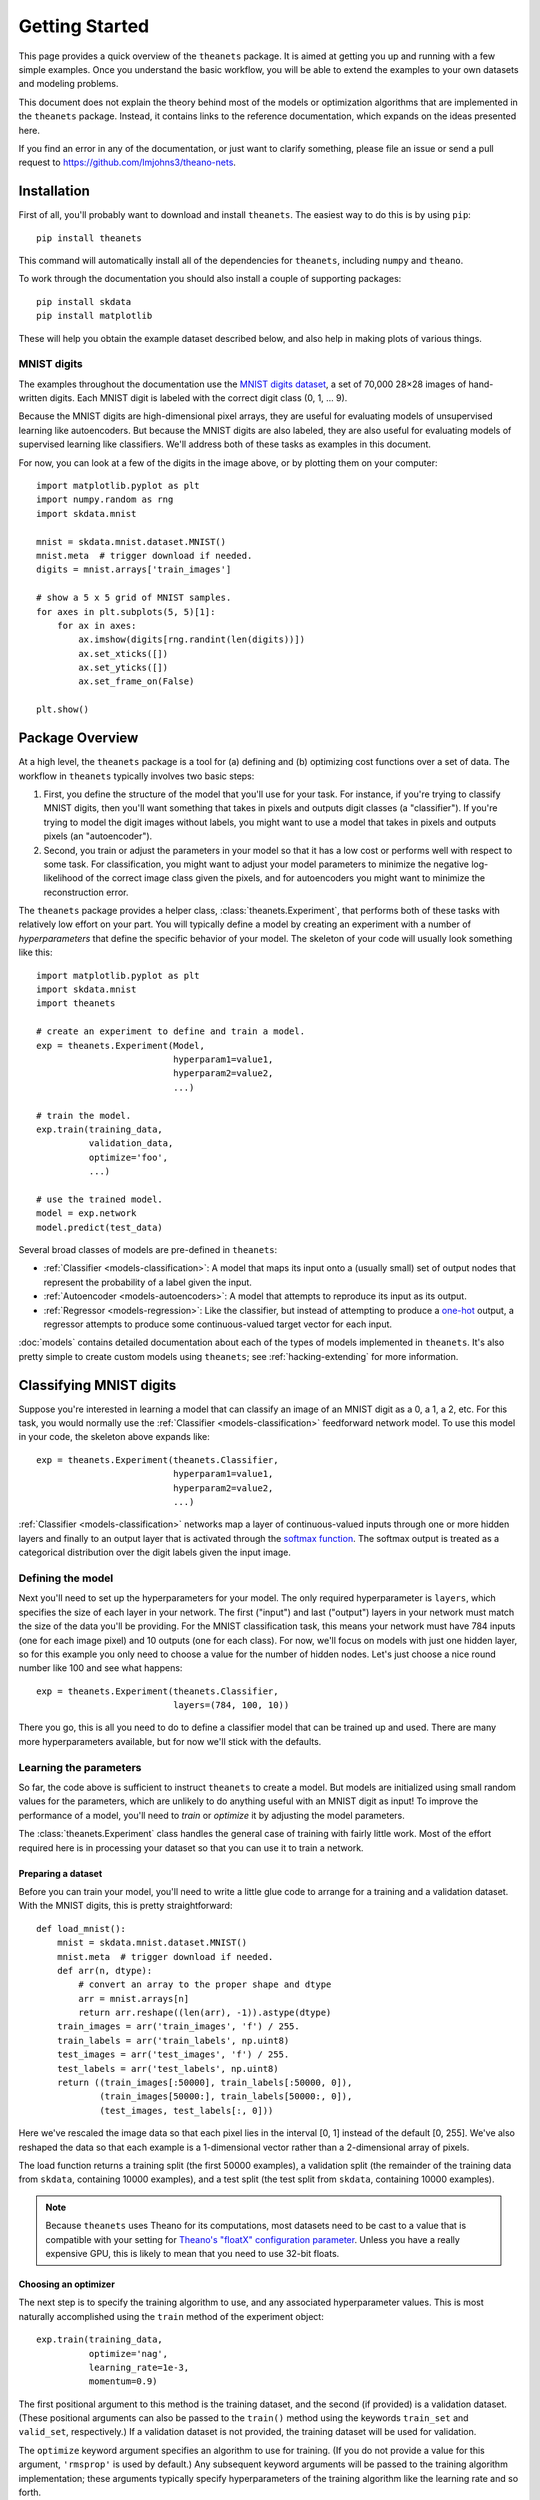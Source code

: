 ===============
Getting Started
===============

This page provides a quick overview of the ``theanets`` package. It is aimed at
getting you up and running with a few simple examples. Once you understand the
basic workflow, you will be able to extend the examples to your own datasets and
modeling problems.

This document does not explain the theory behind most of the models or
optimization algorithms that are implemented in the ``theanets`` package.
Instead, it contains links to the reference documentation, which expands on the
ideas presented here.

If you find an error in any of the documentation, or just want to clarify
something, please file an issue or send a pull request to
https://github.com/lmjohns3/theano-nets.

.. _qs-setup:

Installation
============

First of all, you'll probably want to download and install ``theanets``. The
easiest way to do this is by using ``pip``::

  pip install theanets

This command will automatically install all of the dependencies for
``theanets``, including ``numpy`` and ``theano``.

To work through the documentation you should also install a couple of supporting
packages::

  pip install skdata
  pip install matplotlib

These will help you obtain the example dataset described below, and also help in
making plots of various things.

.. _qs-mnist:

MNIST digits
------------

The examples throughout the documentation use the `MNIST digits dataset
<http://yann.lecun.com/exdb/mnist/>`_, a set of 70,000 28×28 images of
hand-written digits. Each MNIST digit is labeled with the correct digit class
(0, 1, ... 9).

.. image:: http://www.heikohoffmann.de/htmlthesis/img679.gif

Because the MNIST digits are high-dimensional pixel arrays, they are useful for
evaluating models of unsupervised learning like autoencoders. But because the
MNIST digits are also labeled, they are also useful for evaluating models of
supervised learning like classifiers. We'll address both of these tasks as
examples in this document.

For now, you can look at a few of the digits in the image above, or by plotting
them on your computer::

  import matplotlib.pyplot as plt
  import numpy.random as rng
  import skdata.mnist

  mnist = skdata.mnist.dataset.MNIST()
  mnist.meta  # trigger download if needed.
  digits = mnist.arrays['train_images']

  # show a 5 x 5 grid of MNIST samples.
  for axes in plt.subplots(5, 5)[1]:
      for ax in axes:
          ax.imshow(digits[rng.randint(len(digits))])
          ax.set_xticks([])
          ax.set_yticks([])
          ax.set_frame_on(False)

  plt.show()

.. _qs-overview:

Package Overview
================

At a high level, the ``theanets`` package is a tool for (a) defining and (b)
optimizing cost functions over a set of data. The workflow in ``theanets``
typically involves two basic steps:

#. First, you define the structure of the model that you'll use for your task.
   For instance, if you're trying to classify MNIST digits, then you'll want
   something that takes in pixels and outputs digit classes (a "classifier"). If
   you're trying to model the digit images without labels, you might want to use
   a model that takes in pixels and outputs pixels (an "autoencoder").
#. Second, you train or adjust the parameters in your model so that it has a low
   cost or performs well with respect to some task. For classification, you
   might want to adjust your model parameters to minimize the negative
   log-likelihood of the correct image class given the pixels, and for
   autoencoders you might want to minimize the reconstruction error.

The ``theanets`` package provides a helper class, :class:`theanets.Experiment`,
that performs both of these tasks with relatively low effort on your part. You
will typically define a model by creating an experiment with a number of
*hyperparameters* that define the specific behavior of your model. The skeleton
of your code will usually look something like this::

  import matplotlib.pyplot as plt
  import skdata.mnist
  import theanets

  # create an experiment to define and train a model.
  exp = theanets.Experiment(Model,
                            hyperparam1=value1,
                            hyperparam2=value2,
                            ...)

  # train the model.
  exp.train(training_data,
            validation_data,
            optimize='foo',
            ...)

  # use the trained model.
  model = exp.network
  model.predict(test_data)

Several broad classes of models are pre-defined in ``theanets``:

- :ref:`Classifier <models-classification>`: A model that maps its input onto a
  (usually small) set of output nodes that represent the probability of a label
  given the input.
- :ref:`Autoencoder <models-autoencoders>`: A model that attempts to reproduce
  its input as its output.
- :ref:`Regressor <models-regression>`: Like the classifier, but instead of
  attempting to produce a `one-hot`_ output, a regressor attempts to produce
  some continuous-valued target vector for each input.

.. _one-hot: http://en.wikipedia.org/wiki/One-hot

:doc:`models` contains detailed documentation about each of the types of models
implemented in ``theanets``. It's also pretty simple to create custom models
using ``theanets``; see :ref:`hacking-extending` for more information.

.. _qs-classifier:

Classifying MNIST digits
========================

Suppose you're interested in learning a model that can classify an image of an
MNIST digit as a 0, a 1, a 2, etc. For this task, you would normally use the
:ref:`Classifier <models-classification>` feedforward network model. To use this
model in your code, the skeleton above expands like::

  exp = theanets.Experiment(theanets.Classifier,
                            hyperparam1=value1,
                            hyperparam2=value2,
                            ...)

:ref:`Classifier <models-classification>` networks map a layer of
continuous-valued inputs through one or more hidden layers and finally to an
output layer that is activated through the `softmax function`_. The softmax
output is treated as a categorical distribution over the digit labels given the
input image.

.. _softmax function: http://en.wikipedia.org/wiki/Softmax_function

Defining the model
------------------

Next you'll need to set up the hyperparameters for your model. The only required
hyperparameter is ``layers``, which specifies the size of each layer in your
network. The first ("input") and last ("output") layers in your network must
match the size of the data you'll be providing. For the MNIST classification
task, this means your network must have 784 inputs (one for each image pixel)
and 10 outputs (one for each class). For now, we'll focus on models with just
one hidden layer, so for this example you only need to choose a value for the
number of hidden nodes. Let's just choose a nice round number like 100 and see
what happens::

  exp = theanets.Experiment(theanets.Classifier,
                            layers=(784, 100, 10))

There you go, this is all you need to do to define a classifier model that can
be trained up and used. There are many more hyperparameters available, but for
now we'll stick with the defaults.

Learning the parameters
-----------------------

So far, the code above is sufficient to instruct ``theanets`` to create a model.
But models are initialized using small random values for the parameters, which
are unlikely to do anything useful with an MNIST digit as input! To improve the
performance of a model, you'll need to *train* or *optimize* it by adjusting the
model parameters.

The :class:`theanets.Experiment` class handles the general case of training with
fairly little work. Most of the effort required here is in processing your
dataset so that you can use it to train a network.

Preparing a dataset
~~~~~~~~~~~~~~~~~~~

Before you can train your model, you'll need to write a little glue code to
arrange for a training and a validation dataset. With the MNIST digits, this is
pretty straightforward::

  def load_mnist():
      mnist = skdata.mnist.dataset.MNIST()
      mnist.meta  # trigger download if needed.
      def arr(n, dtype):
          # convert an array to the proper shape and dtype
          arr = mnist.arrays[n]
          return arr.reshape((len(arr), -1)).astype(dtype)
      train_images = arr('train_images', 'f') / 255.
      train_labels = arr('train_labels', np.uint8)
      test_images = arr('test_images', 'f') / 255.
      test_labels = arr('test_labels', np.uint8)
      return ((train_images[:50000], train_labels[:50000, 0]),
              (train_images[50000:], train_labels[50000:, 0]),
              (test_images, test_labels[:, 0]))

Here we've rescaled the image data so that each pixel lies in the interval [0,
1] instead of the default [0, 255]. We've also reshaped the data so that each
example is a 1-dimensional vector rather than a 2-dimensional array of pixels.

The load function returns a training split (the first 50000 examples), a
validation split (the remainder of the training data from ``skdata``, containing
10000 examples), and a test split (the test split from ``skdata``, containing
10000 examples).

.. note::

   Because ``theanets`` uses Theano for its computations, most datasets need to
   be cast to a value that is compatible with your setting for
   `Theano's "floatX" configuration parameter`_. Unless you have a really
   expensive GPU, this is likely to mean that you need to use 32-bit floats.

.. _Theano's "floatX" configuration parameter: http://deeplearning.net/software/theano/library/config.html#config.floatX

Choosing an optimizer
~~~~~~~~~~~~~~~~~~~~~

The next step is to specify the training algorithm to use, and any associated
hyperparameter values. This is most naturally accomplished using the
``train`` method of the experiment object::

    exp.train(training_data,
              optimize='nag',
              learning_rate=1e-3,
              momentum=0.9)

The first positional argument to this method is the training dataset, and the
second (if provided) is a validation dataset. (These positional arguments can
also be passed to the ``train()`` method using the keywords ``train_set`` and
``valid_set``, respectively.) If a validation dataset is not provided, the
training dataset will be used for validation.

The ``optimize`` keyword argument specifies an algorithm to use for training.
(If you do not provide a value for this argument, ``'rmsprop'`` is used by
default.) Any subsequent keyword arguments will be passed to the training
algorithm implementation; these arguments typically specify hyperparameters of
the training algorithm like the learning rate and so forth.

The available training methods are described in :doc:`trainers`; here we've used
Nesterov's Accelerated Gradient [Sut13]_, a type of stochastic gradient descent
with momentum.

To train our model, we will use the MNIST digits dataset from above. Putting
everything together yields code that looks like this::

  train, valid, _ = load_mnist()
  exp = theanets.Experiment(theanets.Classifier, layers=(784, 100, 10))
  exp.train(train, valid, optimize='nag', learning_rate=1e-3, momentum=0.9)

If you put this code, plus any necessary imports, into a file called something
like ``mnist-classifier.py``, and then run it on the command-line, your computer
will do a bunch of work to learn good parameter values for your model! If you
enable Python's ``logging`` module you'll also get updates on the console about
the progress of the optimization procedure.

Displaying learned features
---------------------------

Once you've trained a model, you will probably want to do something useful with
it. For classifiers, you can obtain predictions on new data::

  exp.network.classify(new_dataset)

You can also create a plot of the features that the model learns::

  img = np.zeros((28 * 10, 28 * 10), dtype='f')
  for i, pix in enumerate(exp.network.get_weights(0).T):
      r, c = divmod(i, 10)
      img[r * 28:(r+1) * 28, c * 28:(c+1) * 28] = pix.reshape((28, 28))
  plt.imshow(img, cmap=plt.cm.gray)
  plt.show()

After the model has been trained, the weights connecting the input to the hidden
layer are available using ``exp.network.get_weights(...)``. The weights in layer
0 connect the inputs to the first hidden layer; in this example these weights
have one column of 784 values for each hidden node in the network, so we can
iterate over the transpose and put each column -- properly reshaped into a 28×28
pixel array -- into a giant image.

That concludes the basic classification example. The ``theanets`` source code
contains a complete ``mnist-classifier.py`` example that you can play around
with.

.. _qs-autoencoder:

Encoding MNIST digits
=====================

Some types of neural network models display a powerful ability to learn useful
features from a set of data without requiring any label information. Often
referred to as feature learning or manifold learning, this ability is useful
because labeled data (e.g., images annotated with the objects in them) are often
difficult to obtain, while unlabeled data (e.g., images) are relatively easy to
find.

A class of neural network architectures known as autoencoders can perform such a
learning task; an autoencoder takes as input a data sample and attempts to
produce the same data sample as its output. Mathematically, an autoencoder with
a single hidden layer can be expressed using this forward transform:

.. math::
   f(x) = g_o(W_o g_h(W_h x + b_h) + b_o)

Here, :math:`g_i`, :math:`W_i`, and :math:`b_i` are the activation function,
weights, and bias of layer :math:`i` in the network. The trainable parameters
are :math:`\theta = (W_o, W_h, b_o, b_h)`.

To train the weights and biases in the network, an autoencoder typically
optimizes a squared-error reconstruction loss:

.. math::
   \ell(x) = \left\| f(x) - x \right\|_2^2 + \lambda R(\theta, x)

Where :math:`R()` is some regularizer that helps prevent the model from
overfitting.

This optimization process could result in a trivial model, depending on the
setup of the network; for example, with linear activations :math:`g_o(z) =
g_h(z) = z`, identity weights :math:`W_o = W_h = I`, and zero bias :math:`b_o =
b_h = 0`, an autoencoder implements the identity transform:

.. math::
   f(x) = x

Similarly, even if the hidden unit activations are nonlinear, the network is
capable of learning an identity transform. But things get much more interesting
when the network is forced to reproduce the input under some constraint.

One popular form of constraint is dimensionality reduction, which forces the
network to project its input into a lower-dimensional space and then project it
back to the original dimensionality. With linear hidden activations, tied
weights, and no bias, this model will recover the same subspace as PCA:

.. math::
   \ell = \left\| WW^\top x - x \right\|_2^2

After all, PCA is by definition the subspace that preserves the most variance in
the data! This model limits us to at most :math:`d` features, however (where the
elements of :math:`x` are :math:`d`-dimensional). Let's see what else is
possible.

If instead we wanted to learn an overcomplete feature set (i.e., more than
:math:`d` features), we could encourage the model to learn a non-trivial
representation of the data by adding a regularizer that specifies how the
features should behave. For instance, if we require that the model reproduce the
input data using as little feature representation as possible, we could add an
:math:`\ell_1` penalty to the hidden representation:

.. math::
   \ell = \left\| WW^\top x - x \right\|_2^2 + \lambda \left\| W^\top x \right\|_1

Le et al. showed that this model is actually equivalent to ICA.

.. _qs-cli:

Using the command line
======================

The ``theanets`` package was designed from the start to use the command line for
configuring most aspects of defining and training a model.

If you work in a command-line environment, you can leave many of the
hyperparameters for your model ``layers`` unspecified when constructing your
:class:`theanets.Experiment`, and instead specify the configuration of your
network using flags defined on the command line::

    exp = theanets.Experiment(theanets.Classifier)

This will create the same network as the classification model above if you run
your file as::

    (venv)~$ mnist-classifier.py --layers 784 100 10

In both cases, the model has one input layer with 784 units, one hidden layer
containing 100 model neurons, and one softmax output layer with 10 units.

You can set many more hyperparameters on the command line. Use the ``--help``
flag from the command line to show the options that are currently available.

More information
================

This concludes the quick start guide! Please read more information about
``theanets`` in the :doc:`models` and :doc:`trainers` sections of the
documentation.

References
==========

.. [Sut13] I Sutskever, J Martens, G Dahl, GE Hinton. "On the importance of
           initialization and momentum in deep learning." *Proc ICML*, 2013.
           http://jmlr.csail.mit.edu/proceedings/papers/v28/sutskever13.pdf
